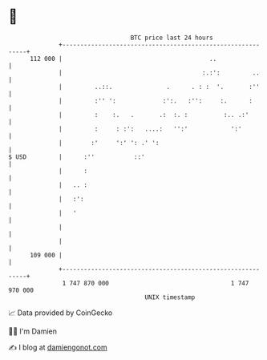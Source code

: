 * 👋

#+begin_example
                                     BTC price last 24 hours                    
                 +------------------------------------------------------------+ 
         112 000 |                                         ..                 | 
                 |                                       :.:':         ..     | 
                 |         ..::.               .      . : :  '.       :''     | 
                 |         :'' ':             :':.   :'':     :.      :       | 
                 |         :    :.   .       .:  :. :          :.. .:'        | 
                 |         :     : :':   ....:   '':'            ':'          | 
                 |        :'     ':' ': .' ':                                 | 
   $ USD         |      :''           ::'                                     | 
                 |      :                                                     | 
                 |   .. :                                                     | 
                 |   :':                                                      | 
                 |   '                                                        | 
                 |                                                            | 
                 |                                                            | 
         109 000 |                                                            | 
                 +------------------------------------------------------------+ 
                  1 747 870 000                                  1 747 970 000  
                                         UNIX timestamp                         
#+end_example
📈 Data provided by CoinGecko

🧑‍💻 I'm Damien

✍️ I blog at [[https://www.damiengonot.com][damiengonot.com]]
